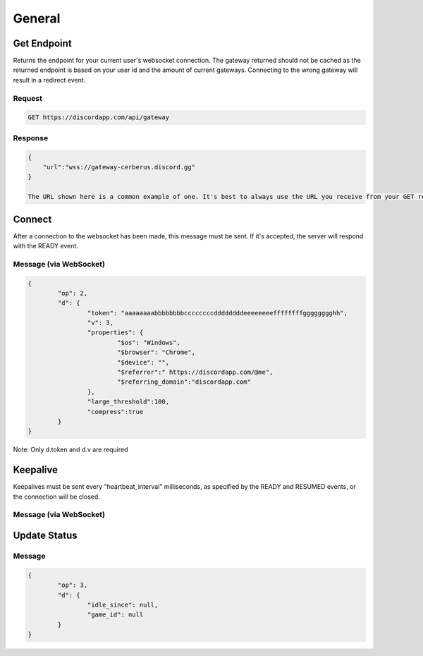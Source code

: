General
==============

Get Endpoint
------------

Returns the endpoint for your current user's websocket connection.
The gateway returned should not be cached as the returned endpoint is based on your user id and the amount of current gateways.
Connecting to the wrong gateway will result in a redirect event.

Request
~~~~~~~

.. code-block:: http

    GET https://discordapp.com/api/gateway

Response
~~~~~~~~

.. code-block:: json

    {
    	"url":"wss://gateway-cerberus.discord.gg"
    }

    The URL shown here is a common example of one. It's best to always use the URL you receive from your GET request instead of statically connecting to the URL here.



Connect
-------

After a connection to the websocket has been made, this message must be sent. If it's accepted, the server will respond with the READY event.

Message (via WebSocket)
~~~~~~~~~~~~~~~~~~~~~~~

.. code-block:: json

	{
		"op": 2,
		"d": {
			"token": "aaaaaaaabbbbbbbbccccccccddddddddeeeeeeeeffffffffgggggggghh",
			"v": 3,
			"properties": {
				"$os": "Windows",
				"$browser": "Chrome",
				"$device": "",
				"$referrer":" https://discordapp.com/@me",
				"$referring_domain":"discordapp.com"
			},
			"large_threshold":100,
			"compress":true
		}
	}

Note: Only d.token and d.v are required


Keepalive
---------

Keepalives must be sent every "heartbeat_interval" milliseconds, as specified by the READY and RESUMED events, or the connection will be closed.

Message (via WebSocket)
~~~~~~~~~~~~~~~~~~~~~~~

.. code-block:: json

Update Status
-------------

Message
~~~~~~~

.. code-block:: json

	{
		"op": 3,
		"d": {
			"idle_since": null,
			"game_id": null
		}
	}
